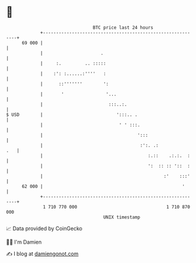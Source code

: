 * 👋

#+begin_example
                                    BTC price last 24 hours                    
                +------------------------------------------------------------+ 
         69 000 |                                                            | 
                |                      .                                     | 
                |     :.         .. :::::                                    | 
                |    :': :......:''''   :                                    | 
                |      ::'''''''        ':                                   | 
                |       '                '...                                | 
                |                         :::..:.                            | 
   $ USD        |                            ':::.. .                        | 
                |                             ' ' :::.                       | 
                |                                    ':::                    | 
                |                                     :':. .:            .   | 
                |                                        :.::    .:.:.  :    | 
                |                                        ':  :: :: '::  :    | 
                |                                              :'    :::'    | 
         62 000 |                                                     '      | 
                +------------------------------------------------------------+ 
                 1 710 770 000                                  1 710 870 000  
                                        UNIX timestamp                         
#+end_example
📈 Data provided by CoinGecko

🧑‍💻 I'm Damien

✍️ I blog at [[https://www.damiengonot.com][damiengonot.com]]
